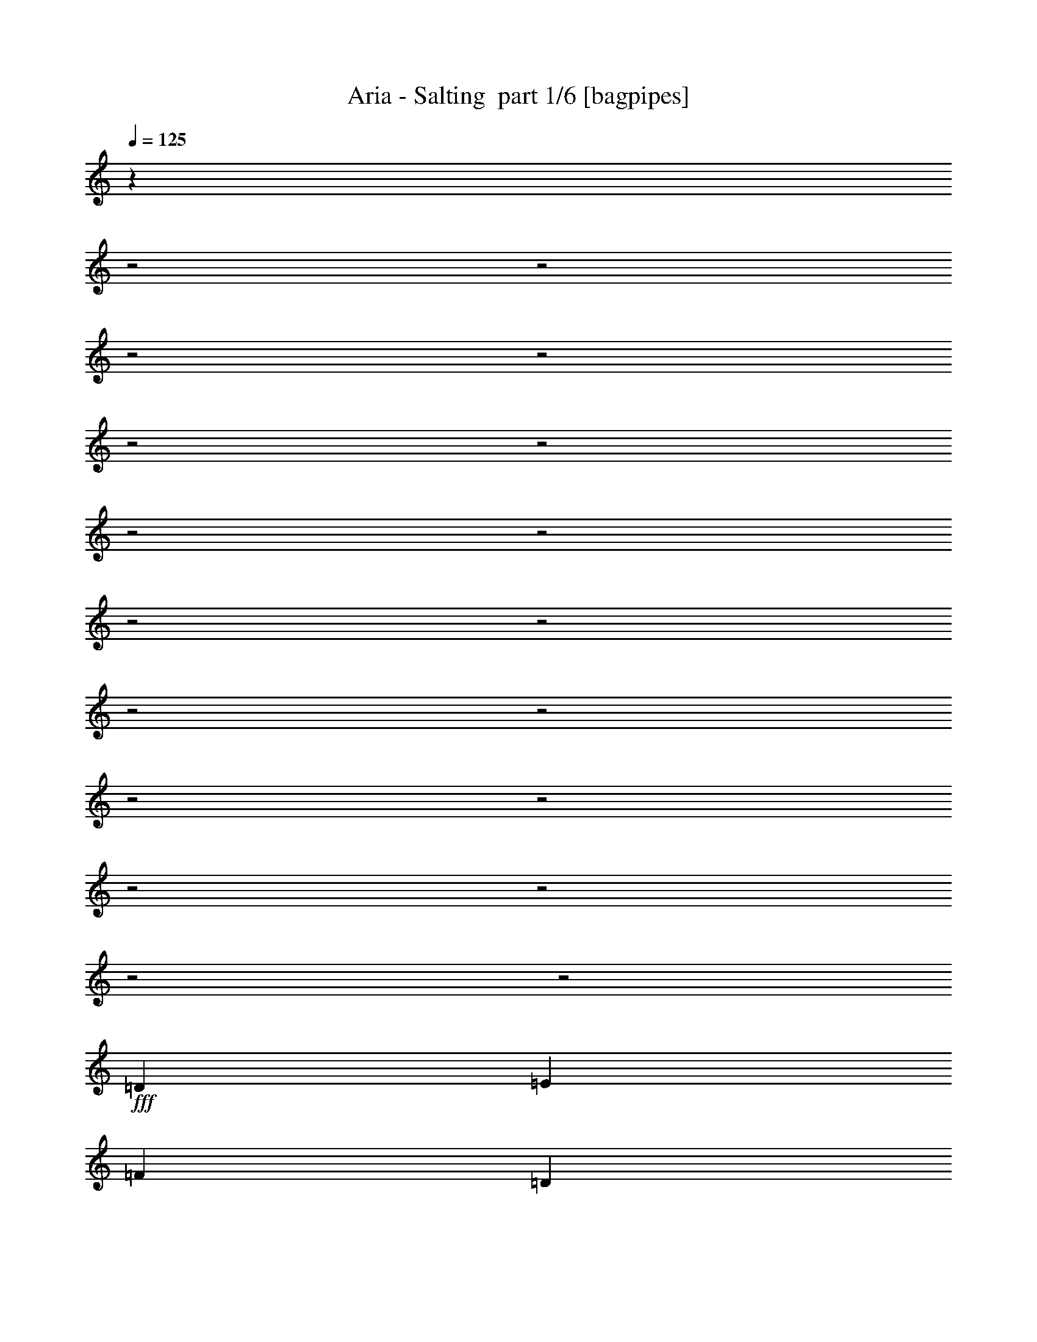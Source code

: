 % Produced with Bruzo's Transcoding Environment 2.0 alpha 
% Transcribed by Bruzo 

X:1
T: Aria - Salting  part 1/6 [bagpipes]
Z: Transcribed with BruTE 61
L: 1/4
Q: 125
K: C
z5061/1600
z2/1
z2/1
z2/1
z2/1
z2/1
z2/1
z2/1
z2/1
z2/1
z2/1
z2/1
z2/1
z2/1
z2/1
z2/1
z2/1
z2/1
z2/1
+fff+
[=D2527/4000]
[=E5053/8000]
[=F10107/8000]
[=D5053/8000]
[=E379/200]
[=C5053/8000]
[=D9687/4000-]
[=D2/1]
[=D5053/4000]
[=c2527/4000]
[^A5053/8000]
[=A5053/8000]
[=G379/200]
[=F10107/8000]
[=A5053/8000]
[=G5053/8000]
[=A2527/4000]
[=G379/200]
[=D5053/8000]
[=E5053/8000]
[=F10107/8000]
[=D5053/8000]
[=E379/200]
[=C2527/4000]
[=D313/500]
z24471/8000
z2/1
[=F10107/4000]
[=F379/400]
[=G379/400]
[=F5053/8000]
[=E379/100]
[=D5053/8000]
[=E2527/4000]
[=F5053/4000]
[=D2527/4000]
[=E379/200]
[=C5053/8000]
[=D19373/8000-]
[=D2/1]
[=D10107/8000]
[=c5053/8000]
[^A5053/8000]
[=A2527/4000]
[=G379/200]
[=F5053/4000]
[=A2527/4000]
[=G5053/8000]
[=A5053/8000]
[=G379/200]
[=D2527/4000]
[=E5053/8000]
[=F10107/8000]
[=D5053/8000]
[=E379/200]
[=C5053/8000]
[=D1149/2000]
z6221/2000
z2/1
[=F20213/8000]
[=F379/400]
[=G379/400]
[=F2527/4000]
[=E24189/8000-]
[=E2/1]
z22997/8000
z2/1
z2/1
z2/1
z2/1
z2/1
z2/1
z2/1
z2/1
z2/1
[=d5053/8000]
[=d5053/8000]
[=d2527/4000]
[=d5053/4000]
[=d2527/4000]
[=A5053/8000]
[^A5053/8000]
[=A2527/4000]
[=G5053/8000]
[=F25267/8000]
[=c5053/8000]
[=c5053/8000]
[=c2527/4000]
[=c5053/4000]
[=c5053/8000]
[=F2527/4000]
[=G2933/800-]
[=G2/1]
z5203/8000
[=d5053/8000]
[=d2527/4000]
[=d5053/8000]
[=d10107/8000]
[=d5053/8000]
[=A5053/8000]
[^A2527/4000]
[=A5053/8000]
[=G5053/8000]
[=F25267/8000]
[^A5053/8000]
[^A5053/8000]
[=A2527/4000]
[=G24837/8000]
z2897/1000
z2/1
z2/1
z2/1
[=D5053/8000]
[=E2527/4000]
[=F30319/8000]
[=D2527/4000]
[=E5053/8000]
[=F10107/8000]
[=D5053/8000]
[=E379/200]
[=C5053/8000]
[=D9687/4000-]
[=D2/1]
[=D5053/4000]
[=c2527/4000]
[^A5053/8000]
[=A5053/8000]
[=G379/200]
[=F10107/8000]
[=A5053/8000]
[=G5053/8000]
[=A2527/4000]
[=G379/200]
[=D5053/8000]
[=E5053/8000]
[=F10107/8000]
[=D5053/8000]
[=E379/200]
[=C2527/4000]
[=D4711/8000]
z24769/8000
z2/1
[=F20213/8000]
[=F379/400]
[=G379/400]
[=F5053/8000]
[=E379/100]
[=D5053/8000]
[=E2527/4000]
[=F5053/4000]
[=D2527/4000]
[=E379/200]
[=C5053/8000]
[=D19373/8000-]
[=D2/1]
[=D10107/8000]
[=c5053/8000]
[^A5053/8000]
[=A2527/4000]
[=G379/200]
[=F5053/4000]
[=A2527/4000]
[=G5053/8000]
[=A5053/8000]
[=G379/200]
[=D2527/4000]
[=E5053/8000]
[=F10107/8000]
[=D5053/8000]
[=E379/200]
[=C5053/8000]
[=D4799/8000]
z24681/8000
z2/1
[=F20213/8000]
[=F379/400]
[=G379/400]
[=F2527/4000]
[=E7473/2000]
z8647/4000
z2/1
z2/1
z2/1
z2/1
z2/1
z2/1
z2/1
z2/1
z2/1
z2/1
[=d5053/8000]
[=d5053/8000]
[=d2527/4000]
[=d5053/4000]
[=d2527/4000]
[=A5053/8000]
[^A5053/8000]
[=A2527/4000]
[=G5053/8000]
[=F25267/8000]
[=c5053/8000]
[=c5053/8000]
[=c2527/4000]
[=c5053/4000]
[=c2527/4000]
[=F5053/8000]
[=G29033/8000-]
[=G2/1]
z11/16
[=d5053/8000]
[=d2527/4000]
[=d5053/8000]
[=d10107/8000]
[=d5053/8000]
[=A5053/8000]
[^A2527/4000]
[=A5053/8000]
[=G5053/8000]
[=F25267/8000]
[^A5053/8000]
[^A2527/4000]
[=A5053/8000]
[=G313/100]
z22973/8000
z2/1
z2/1
z2/1
[=D5053/8000]
[=E2527/4000]
[=F1221/400-]
[=F2/1]
z3059/1000
z2/1
z2/1
z2/1
z2/1
z2/1
z2/1
z2/1
z2/1
z2/1
z2/1
z2/1
z2/1
z2/1
z2/1
z2/1
z2/1
z2/1
z2/1
z2/1
[=d5053/8000]
[=d2527/4000]
[=d5053/8000]
[=d10107/8000]
[=d5053/8000]
[=A5053/8000]
[^A2527/4000]
[=A5053/8000]
[=G5053/8000]
[=F25267/8000]
[=c5053/8000]
[=c5053/8000]
[=c2527/4000]
[=c5053/4000]
[=c2527/4000]
[=F5053/8000]
[=G5871/1600-]
[=G2/1]
z2589/4000
[=d2527/4000]
[=d5053/8000]
[=d5053/8000]
[=d10107/8000]
[=d5053/8000]
[=A2527/4000]
[^A5053/8000]
[=A5053/8000]
[=G5053/8000]
[=F25267/8000]
[^A5053/8000]
[^A2527/4000]
[=A5053/8000]
[=G12431/4000]
z9/4
z2/1
z2/1
z2/1
z2/1
z2/1
z2/1
z2/1
z2/1
z2/1
z2/1
z2/1
z2/1
z2/1
z2/1
z2/1
z2/1
z2/1
z2/1
z2/1
z2/1
z2/1
z2/1
z2/1
z2/1
z2/1
z2/1
z2/1
z2/1
z2/1
z2/1
z2/1
z2/1
z2/1
z2/1
z2/1
z2/1
z2/1
z2/1
z2/1
z2/1
z2/1
z2/1
z2/1
z2/1
z2/1

X:2
T: Aria - Salting  part 2/6 [horn]
Z: Transcribed with BruTE 39
L: 1/4
Q: 125
K: C
z26237/8000
z2/1
z2/1
z2/1
z2/1
z2/1
z2/1
z2/1
z2/1
z2/1
z2/1
z2/1
z2/1
z2/1
z2/1
z2/1
z2/1
z2/1
z2/1
z2/1
z2/1
z2/1
z2/1
z2/1
z2/1
z2/1
z2/1
z2/1
z2/1
z2/1
z2/1
z2/1
z2/1
z2/1
z2/1
z2/1
z2/1
z2/1
z2/1
z2/1
z2/1
z2/1
z2/1
z2/1
z2/1
z2/1
z2/1
z2/1
z2/1
z2/1
z2/1
z2/1
z2/1
z2/1
z2/1
z2/1
z2/1
z2/1
z2/1
z2/1
+f+
[^A,5053/8000]
[=F10107/8000]
[^A,5053/8000]
[=C2527/4000]
[=G5053/4000]
[=C2527/4000]
[=D5053/8000]
[=A10107/8000]
[=D5053/4000-]
[=A,1/8=D1/8-]
+ppp+
[=D177/100]
+f+
[=D2527/4000]
[=G12633/4000]
[=G10107/8000]
[=A12213/4000-]
[=A2/1]
[=D24427/8000-=A24427/8000-=d24427/8000-]
[=D2/1=A2/1=d2/1]
[^A,24427/8000-=F24427/8000-^A24427/8000-]
[^A,2/1=F2/1^A2/1]
[=F,12213/4000-=C12213/4000-=F12213/4000-]
[=F,2/1=C2/1=F2/1]
[=C24427/8000-=G24427/8000-=c24427/8000-]
[=C2/1=G2/1=c2/1]
[=D12213/4000-=A12213/4000-=d12213/4000-]
[=D2/1=A2/1=d2/1]
[^A,24427/8000-=F24427/8000-^A24427/8000-]
[^A,2/1=F2/1^A2/1]
[=G,12213/4000-=D12213/4000-=G12213/4000-]
[=G,2/1=D2/1=G2/1]
[^A,20071/8000=F20071/8000^A20071/8000]
z21209/8000
z2/1
z2/1
z2/1
z2/1
z2/1
[=D5053/8000]
[=D2527/4000]
[=D5053/8000]
[=D5053/8000]
[=A,2527/4000]
[=A,5053/8000]
[=A,5053/8000]
[=A,2527/4000]
[^A,5053/8000]
[^A,5053/8000]
[^A,2527/4000]
[^A,5053/8000]
[^A,5053/8000]
[^A,2527/4000]
[^A,5053/8000]
[^A,5053/8000]
[=G,2527/4000]
[=G,5053/8000]
[=G,5053/8000]
[=G,2527/4000]
[=G,5053/8000]
[=G,5053/8000]
[=G,5053/8000]
[=G,2527/4000]
[=A,5053/8000]
[=A,5053/8000]
[=A,2527/4000]
[=A,5053/8000]
[=A,5053/8000]
[=A,2527/4000]
[=A,5053/8000]
[=A,5053/8000]
[=D2527/4000]
[=D5053/8000]
[=D5053/8000]
[=D2527/4000]
[=A,5053/8000]
[=A,5053/8000]
[=A,2527/4000]
[=A,5053/8000]
[^A,5053/8000]
[^A,2527/4000]
[^A,5053/8000]
[^A,5053/8000]
[^A,2527/4000]
[^A,5053/8000]
[^A,5053/8000]
[^A,2527/4000]
[=F,5053/8000]
[=F,5053/8000]
[=F,5053/8000]
[=F,2527/4000]
[=F,5053/8000]
[=F,5053/8000]
[=F,2527/4000]
[=F,5053/8000]
[=C5053/8000]
[=C2527/4000]
[=C5053/8000]
[=C5053/8000]
[=C2527/4000]
[=C5053/8000]
[=C5053/8000]
[=C2527/4000]
[=D5053/8000]
[=D5053/8000]
[=D2527/4000]
[=D5053/8000]
[=A,5053/8000]
[=A,2527/4000]
[=A,5053/8000]
[=A,5053/8000]
[^A,2527/4000]
[^A,5053/8000]
[^A,5053/8000]
[^A,5053/8000]
[^A,2527/4000]
[^A,5053/8000]
[^A,5053/8000]
[^A,2527/4000]
[=G,5053/8000]
[=G,5053/8000]
[=G,2527/4000]
[=G,5053/8000]
[=G,5053/8000]
[=G,2527/4000]
[=G,5053/8000]
[=G,5053/8000]
[=A,2527/4000]
[=A,5053/8000]
[=A,5053/8000]
[=A,2527/4000]
[=A,5053/8000]
[=A,5053/8000]
[=A,2527/4000]
[=A,5053/8000]
[=D5053/8000]
[=D2527/4000]
[=D5053/8000]
[=D5053/8000]
[=A,2527/4000]
[=A,5053/8000]
[=A,5053/8000]
[=A,5053/8000]
[^A,2527/4000]
[^A,5053/8000]
[^A,5053/8000]
[^A,2527/4000]
[^A,5053/8000]
[^A,5053/8000]
[^A,2527/4000]
[^A,5053/8000]
[=F,5053/8000]
[=F,2527/4000]
[=F,5053/8000]
[=F,5053/8000]
[=F,2527/4000]
[=F,5053/8000]
[=F,5053/8000]
[=F,2527/4000]
[=C5053/8000]
[=C5053/8000]
[=C2527/4000]
[=C5053/8000]
[=C5053/8000]
[=C2527/4000]
[=C5053/8000]
[=C5053/8000]
[^A2527/4000]
[=f5053/4000]
[^A5053/8000]
[=c2527/4000]
[=g5053/4000]
[=c2527/4000]
[=d5053/8000]
[=a10107/8000]
[=d4879/8000]
z5227/8000
[=A,1/8]
z177/100
[=d2527/4000]
[=g4559/8000]
z20707/8000
[=g10107/8000]
[=a2343/4000]
z987/400
z2/1
[=D24427/8000-=A24427/8000-=d24427/8000-]
[=D2/1=A2/1=d2/1]
[^A,24427/8000-=F24427/8000-^A24427/8000-]
[^A,2/1=F2/1^A2/1]
[=F,12213/4000-=C12213/4000-=F12213/4000-]
[=F,2/1=C2/1=F2/1]
[=C24427/8000-=G24427/8000-=c24427/8000-]
[=C2/1=G2/1=c2/1]
[=D12213/4000-=A12213/4000-=d12213/4000-]
[=D2/1=A2/1=d2/1]
[^A,24427/8000-=F24427/8000-^A24427/8000-]
[^A,2/1=F2/1^A2/1]
[=G,12213/4000-=D12213/4000-=G12213/4000-]
[=G,2/1=D2/1=G2/1]
[^A,9887/4000=F9887/4000^A9887/4000]
z10753/4000
z2/1
z2/1
z2/1
z2/1
z2/1
[=G,24427/8000-=D24427/8000-=G24427/8000-]
[=G,2/1=D2/1=G2/1]
[^A,12213/4000-=F12213/4000-^A12213/4000-]
[^A,2/1=F2/1^A2/1]
[=F,24427/8000-=C24427/8000-=F24427/8000-]
[=F,2/1=C2/1=F2/1]
[=D12213/4000-=A12213/4000-=d12213/4000-]
[=D2/1=A2/1=d2/1]
[=G,24427/8000-=D24427/8000-=G24427/8000-]
[=G,2/1=D2/1=G2/1]
[^A,24427/8000-=F24427/8000-^A24427/8000-]
[^A,2/1=F2/1^A2/1]
[=C16853/8000-=G16853/8000-=c16853/8000-]
[=C2/1-=G2/1-=c2/1-]
[=C2/1-=G2/1-=c2/1-]
[=C2/1-=G2/1-=c2/1-]
[=C2/1=G2/1=c2/1]
[=D12213/4000-=A12213/4000-=d12213/4000-]
[=D2/1=A2/1=d2/1]
[^A,24427/8000-=F24427/8000-^A24427/8000-]
[^A,2/1=F2/1^A2/1]
[=F,12213/4000-=C12213/4000-=F12213/4000-]
[=F,2/1=C2/1=F2/1]
[=C24427/8000-=G24427/8000-=c24427/8000-]
[=C2/1=G2/1=c2/1]
[=D24427/8000-=A24427/8000-=d24427/8000-]
[=D2/1=A2/1=d2/1]
[^A,12213/4000-=F12213/4000-^A12213/4000-]
[^A,2/1=F2/1^A2/1]
[=G,24427/8000-=D24427/8000-=G24427/8000-]
[=G,2/1=D2/1=G2/1]
[^A,20213/8000=F20213/8000^A20213/8000]
[=C20213/8000=G20213/8000=c20213/8000]
[=D24427/8000-=A24427/8000-=d24427/8000-]
[=D2/1=A2/1=d2/1]
[^A,12213/4000-=F12213/4000-^A12213/4000-]
[^A,2/1=F2/1^A2/1]
[=F,24427/8000-=C24427/8000-=F24427/8000-]
[=F,2/1=C2/1=F2/1]
[=C24427/8000-=G24427/8000-=c24427/8000-]
[=C2/1=G2/1=c2/1]
[=D12213/4000-=A12213/4000-=d12213/4000-]
[=D2/1=A2/1=d2/1]
[^A,24427/8000-=F24427/8000-^A24427/8000-]
[^A,2/1=F2/1^A2/1]
[=G,12213/4000-=D12213/4000-=G12213/4000-]
[=G,2/1=D2/1=G2/1]
[^A,20213/8000=F20213/8000^A20213/8000]
[=C10107/4000=G10107/4000=c10107/4000]
[=D12213/4000-=A12213/4000-=d12213/4000-]
[=D2/1=A2/1=d2/1]
[^A,24427/8000-=F24427/8000-^A24427/8000-]
[^A,2/1=F2/1^A2/1]
[=F,12213/4000-=C12213/4000-=F12213/4000-]
[=F,2/1=C2/1=F2/1]
[=C24427/8000-=G24427/8000-=c24427/8000-]
[=C2/1=G2/1=c2/1]
[=D24427/8000-=A24427/8000-=d24427/8000-]
[=D2/1=A2/1=d2/1]
[^A,12213/4000-=F12213/4000-^A12213/4000-]
[^A,2/1=F2/1^A2/1]
[=G,24427/8000-=D24427/8000-=G24427/8000-]
[=G,2/1=D2/1=G2/1]
[^A,20213/8000=F20213/8000^A20213/8000]
[=C20057/8000=G20057/8000=c20057/8000]
z37/16
z2/1
z2/1

X:3
T: Aria - Salting  part 3/6 [bardic]
Z: Transcribed with BruTE 86
L: 1/4
Q: 125
K: C
z27943/8000
z2/1
z2/1
z2/1
z2/1
z2/1
z2/1
z2/1
z2/1
z2/1
z2/1
z2/1
z2/1
z2/1
z2/1
z2/1
z2/1
z2/1
z2/1
z2/1
z2/1
z2/1
z2/1
z2/1
z2/1
z2/1
z2/1
z2/1
z2/1
z2/1
z2/1
z2/1
z2/1
z2/1
z2/1
z2/1
z2/1
z2/1
z2/1
z2/1
z2/1
z2/1
z2/1
z2/1
z2/1
z2/1
z2/1
z2/1
z2/1
z2/1
z2/1
z2/1
z2/1
z2/1
z2/1
z2/1
z2/1
z2/1
z2/1
z2/1
z2/1
z2/1
z2/1
z2/1
z2/1
z2/1
z2/1
z2/1
z2/1
z2/1
+f+
[=D,24427/8000-=A,24427/8000-]
[=D,2/1=A,2/1]
[=F,24427/8000-^A,24427/8000-]
[=F,2/1^A,2/1]
[=C,12213/4000-=F,12213/4000-]
[=C,2/1=F,2/1]
[=C,20213/8000=G,20213/8000]
[=F,2527/4000]
[=G,5053/8000-]
[=F,5053/8000=G,5053/8000]
[=E,2527/4000]
[=D,12213/4000-=A,12213/4000-]
[=D,2/1=A,2/1]
[=F,24427/8000-^A,24427/8000-]
[=F,2/1^A,2/1]
[=D,12213/4000-=G,12213/4000-]
[=D,2/1=G,2/1]
[^A,2527/4000]
[=F,5053/8000-]
[=C,5053/8000-=F,5053/8000]
[^A,4911/8000=C,4911/8000]
z21209/8000
z2/1
z2/1
z2/1
z2/1
z2/1
[=D,5053/8000]
[=D,2527/4000]
[=D,5053/8000]
[=D,5053/8000]
[=A,2527/4000]
[=A,5053/8000]
[=A,5053/8000]
[=A,2527/4000]
[^A,5053/8000]
[^A,5053/8000]
[^A,2527/4000]
[^A,5053/8000]
[^A,5053/8000]
[^A,2527/4000]
[^A,5053/8000]
[^A,5053/8000]
[=G,2527/4000]
[=G,5053/8000]
[=G,5053/8000]
[=G,2527/4000]
[=G,5053/8000]
[=G,5053/8000]
[=G,5053/8000]
[=G,2527/4000]
[=A,5053/8000]
[=A,5053/8000]
[=A,2527/4000]
[=A,5053/8000]
[=A,5053/8000]
[=A,2527/4000]
[=A,5053/8000]
[=A,5053/8000]
[=D,2527/4000]
[=D,5053/8000]
[=D,5053/8000]
[=D,2527/4000]
[=A,5053/8000]
[=A,5053/8000]
[=A,2527/4000]
[=A,5053/8000]
[^A,5053/8000]
[^A,2527/4000]
[^A,5053/8000]
[^A,5053/8000]
[^A,2527/4000]
[^A,5053/8000]
[^A,5053/8000]
[^A,2527/4000]
[=F,5053/8000]
[=F,5053/8000]
[=F,5053/8000]
[=F,2527/4000]
[=F,5053/8000]
[=F,5053/8000]
[=F,2527/4000]
[=F,5053/8000]
[=C,5053/8000]
[=C,2527/4000]
[=C,5053/8000]
[=C,5053/8000]
[=C,2527/4000]
[=C,5053/8000]
[=C,5053/8000]
[=C,2527/4000]
[=D,5053/8000]
[=D,5053/8000]
[=D,2527/4000]
[=D,5053/8000]
[=A,5053/8000]
[=A,2527/4000]
[=A,5053/8000]
[=A,5053/8000]
[^A,2527/4000]
[^A,5053/8000]
[^A,5053/8000]
[^A,5053/8000]
[^A,2527/4000]
[^A,5053/8000]
[^A,5053/8000]
[^A,2527/4000]
[=G,5053/8000]
[=G,5053/8000]
[=G,2527/4000]
[=G,5053/8000]
[=G,5053/8000]
[=G,2527/4000]
[=G,5053/8000]
[=G,5053/8000]
[=A,2527/4000]
[=A,5053/8000]
[=A,5053/8000]
[=A,2527/4000]
[=A,5053/8000]
[=A,5053/8000]
[=A,2527/4000]
[=A,5053/8000]
[=D,5053/8000]
[=D,2527/4000]
[=D,5053/8000]
[=D,5053/8000]
[=A,2527/4000]
[=A,5053/8000]
[=A,5053/8000]
[=A,5053/8000]
[^A,2527/4000]
[^A,5053/8000]
[^A,5053/8000]
[^A,2527/4000]
[^A,5053/8000]
[^A,5053/8000]
[^A,2527/4000]
[^A,5053/8000]
[=F,5053/8000]
[=F,2527/4000]
[=F,5053/8000]
[=F,5053/8000]
[=F,2527/4000]
[=F,5053/8000]
[=F,5053/8000]
[=F,2527/4000]
[=C,5053/8000]
[=C,5053/8000]
[=C,2527/4000]
[=C,5053/8000]
[=C,5053/8000]
[=C,2527/4000]
[=C,5053/8000]
[=C,5053/8000]
[^A,2527/4000]
[^A,5053/8000]
[^A,5053/8000]
[^A,5053/8000]
[=C,2527/4000]
[=C,5053/8000]
[=C,5053/8000]
[=C,2527/4000]
[=G,5053/8000]
[=G,5053/8000]
[=G,2527/4000]
[=G,5053/8000]
[=G,5053/8000]
[=G,2527/4000]
[=G,5053/8000]
[=G,5053/8000]
[^A,2527/4000]
[^A,5053/8000]
[^A,5053/8000]
[^A,2527/4000]
[^A,5053/8000]
[^A,5053/8000]
[^A,2527/4000]
[^A,5053/8000]
[=A,5053/8000]
[=A,2527/4000]
[=A,5053/8000]
[=A,5053/8000]
[=A,5053/8000]
[=A,2527/4000]
[=A,5053/8000]
[=A,5053/8000]
[=D,24427/8000-=A,24427/8000-]
[=D,2/1=A,2/1]
[=F,24427/8000-^A,24427/8000-]
[=F,2/1^A,2/1]
[=C,12213/4000-=F,12213/4000-]
[=C,2/1=F,2/1]
[=C,20213/8000=G,20213/8000]
[=F,2527/4000]
[=G,5053/8000-]
[=F,5053/8000=G,5053/8000]
[=E,2527/4000]
[=D,12213/4000-=A,12213/4000-]
[=D,2/1=A,2/1]
[=F,24427/8000-^A,24427/8000-]
[=F,2/1^A,2/1]
[=D,12213/4000-=G,12213/4000-]
[=D,2/1=G,2/1]
[^A,2527/4000]
[=F,5053/8000-]
[=C,5053/8000-=F,5053/8000]
[^A,2307/4000=C,2307/4000]
z27399/8000
z2/1
z2/1
z2/1
z2/1
[=D,10107/8000=E,10107/8000=A,10107/8000]
[=G,379/100]
[=G,5053/8000]
[=A,2527/4000]
[^A,379/100]
[=C,5053/4000]
[=A,10107/4000]
[=A,5053/8000]
[=G,5053/8000]
[=F,2527/4000]
[=G,5053/8000]
[=D,379/200]
[=F,5053/8000]
[=F,5053/8000]
[=G,2527/4000]
[=G,5053/8000]
[=A,5053/8000]
[^A,10107/4000]
[^A,5053/8000]
[=A,5053/8000]
[^A,2527/4000]
[=C5053/8000]
[=D379/100]
[=D10107/8000]
[=E379/200]
[=F5053/8000]
[=F379/200]
[=G5053/8000]
[=G10107/8000]
[^A5053/8000]
[^A10107/8000]
[=c5053/8000]
[=c10107/8000]
[=D,12213/4000-=A,12213/4000-]
[=D,2/1=A,2/1]
[=F,24427/8000-^A,24427/8000-]
[=F,2/1^A,2/1]
[=C,12213/4000-=F,12213/4000-]
[=C,2/1=F,2/1]
[=C,10107/4000=G,10107/4000]
[=F,5053/8000]
[=G,5053/8000-]
[=F,2527/4000=G,2527/4000]
[=E,5053/8000]
[=D,24427/8000-=A,24427/8000-]
[=D,2/1=A,2/1]
[=F,12213/4000-^A,12213/4000-]
[=F,2/1^A,2/1]
[=D,24427/8000-=G,24427/8000-]
[=D,2/1=G,2/1]
[^A,5053/8000]
[=F,5053/8000-]
[=C,2527/4000-=F,2527/4000]
[^A,5053/8000=C,5053/8000]
[=C,5053/8000]
[=G,2527/4000-]
[=D,5053/8000-=G,5053/8000]
[=C,5053/8000=D,5053/8000]
[=D,2527/4000=A,2527/4000]
[=D,5053/8000=A,5053/8000]
[=D,5053/8000=A,5053/8000]
[=D,5009/8000-=A,5009/8000]
+ppp+
[=D,2549/4000]
+f+
[=C,5053/8000=G,5053/8000]
[=D,4849/8000-=A,4849/8000]
+ppp+
[=D,2629/4000]
+f+
[=D,5053/8000=A,5053/8000]
[=D,5053/8000=A,5053/8000]
[=D,2527/4000=A,2527/4000]
[=D,2291/4000-=A,2291/4000]
+ppp+
[=D,1381/2000]
+f+
[=C,2527/4000=G,2527/4000]
[=D,2461/4000-=A,2461/4000]
+ppp+
[=D,5/8]
z17891/8000
z2/1
z2/1
z2/1
z2/1
z2/1
z2/1
z2/1
z2/1
z2/1
+f+
[=G,1263/4000]
[=A,2527/8000]
[=D,2527/8000]
[=D,1263/4000]
[=A,2527/8000]
[^A,2527/8000]
[=D,1263/4000]
[=D,2527/8000]
[^A,2527/8000]
[=C1263/4000]
[=D,2527/8000]
[=D,2527/8000]
[=C1263/4000]
[=D2527/8000]
[=D,2527/8000]
[=D,1263/4000]
[=D2527/8000]
[=E2527/8000]
[=D,1263/4000]
[=D,2527/8000]
[=E2527/8000]
[=F1263/4000]
[=D,2527/8000]
[=D,1263/4000]
[=F2527/8000]
[=G2527/8000]
[=D,1263/4000]
[=D,2527/8000]
[=G2527/8000]
[=A1263/4000]
[=D,2527/8000]
[=D,2527/8000]
[=D,5053/8000]
[=D,5053/8000]
[=D,2527/4000]
[=D,5053/8000]
[=D,10107/8000]
[=D,5053/8000]
[=A,5053/8000]
[^A,2527/4000]
[=A,5053/8000]
[=G,5053/8000]
[=F,25267/8000]
[=C,5053/8000]
[=C,2527/4000]
[=C,5053/8000]
[=C,10107/8000]
[=C,5053/8000]
[=F,5053/8000]
[=G,25267/8000]
[^A5053/4000]
[=A10107/8000]
[=D20213/8000=E20213/8000]
[=D2527/4000=E2527/4000]
[=D4783/8000-=E4783/8000]
+ppp+
[=D5323/8000]
+f+
[=D2527/8000]
[=B,2527/8000]
[=A,5053/4000]
[=G,2527/4000]
[=A,12633/4000]
[=B79/500]
[=G1263/8000]
[=E1263/8000]
[=B,79/500]
[=G,1263/8000]
[=C,1263/8000]
[=D,1263/8000]
[=C,79/500]
[=G,1263/8000]
[=B,1263/8000]
[=E79/500]
[=G1263/8000]
[=B1263/8000]
[=B10107/8000]
[=B13667/8000]
z27/8
z2/1
z2/1
z2/1
z2/1

X:4
T: Aria - Salting  part 4/6 [lute]
Z: Transcribed with BruTE 69
L: 1/4
Q: 125
K: C
+f+
[=D,5053/8000-=d5053/8000-]
[=a5053/8000-=D,5053/8000-=d5053/8000-]
[=f5053/8000-=D,5053/8000-=d5053/8000-=a5053/8000]
[=a2527/4000-=D,2527/4000=d2527/4000-=f2527/4000-]
[=A,5053/8000-=A5053/8000-=d5053/8000-=f5053/8000-=a5053/8000]
[=a5053/8000-=A,5053/8000-=A5053/8000-=d5053/8000-=f5053/8000]
[=e2527/4000-=A,2527/4000-=A2527/4000-=d2527/4000-=a2527/4000]
[=a5053/8000-=A,5053/8000=A5053/8000=d5053/8000-=e5053/8000]
[^A,5053/8000-^A5053/8000-=d5053/8000=a5053/8000-]
[=f2527/4000-^A,2527/4000-^A2527/4000-=a2527/4000-]
[=d5053/8000-^A,5053/8000-^A5053/8000-=f5053/8000=a5053/8000-]
[=f25267/8000^A,25267/8000^A25267/8000-=d25267/8000-=a25267/8000-]
[=G,5053/8000-=G5053/8000-^A5053/8000-=d5053/8000-=a5053/8000]
[=g5053/8000-=G,5053/8000-=G5053/8000-^A5053/8000-=d5053/8000]
[=d2527/4000-=G,2527/4000-=G2527/4000-^A2527/4000-=g2527/4000]
[=g12633/4000=G,12633/4000=G12633/4000-^A12633/4000=d12633/4000-]
[=A,2527/4000-=A2527/4000-=G2527/4000-=d2527/4000-]
[=a5053/8000-=A,5053/8000-=G5053/8000-=A5053/8000-=d5053/8000-]
[=e5053/8000-=A,5053/8000-=G5053/8000-=A5053/8000-=d5053/8000-=a5053/8000]
[=a25267/8000=A,25267/8000=G25267/8000-=A25267/8000-=d25267/8000=e25267/8000-]
[=D,5053/8000-=d5053/8000-=G5053/8000-=A5053/8000-=e5053/8000-]
[=a5053/8000-=D,5053/8000-=G5053/8000-=A5053/8000-=d5053/8000-=e5053/8000]
[=f2527/4000-=D,2527/4000-=G2527/4000-=A2527/4000-=d2527/4000-=a2527/4000]
[=a5053/8000-=D,5053/8000=G5053/8000-=A5053/8000=d5053/8000-=f5053/8000-]
[=A,5053/8000-=A5053/8000-=G5053/8000-=d5053/8000-=f5053/8000-=a5053/8000]
[=a2527/4000-=A,2527/4000-=G2527/4000-=A2527/4000-=d2527/4000-=f2527/4000]
[=e5053/8000-=A,5053/8000-=G5053/8000-=A5053/8000-=d5053/8000-=a5053/8000]
[=a5053/8000-=A,5053/8000=G5053/8000-=A5053/8000=d5053/8000-=e5053/8000]
[^A,2527/4000-^A2527/4000-=G2527/4000-=d2527/4000-=a2527/4000-]
[=f5053/8000-^A,5053/8000-=G5053/8000-^A5053/8000-=d5053/8000=a5053/8000-]
[=d5053/8000-^A,5053/8000-=G5053/8000-^A5053/8000-=f5053/8000=a5053/8000-]
[=f25267/8000^A,25267/8000=G25267/8000^A25267/8000-=d25267/8000-=a25267/8000-]
[=G,5053/8000-=G5053/8000-^A5053/8000-=d5053/8000-=a5053/8000]
[=g2527/4000-=G,2527/4000-=G2527/4000-^A2527/4000-=d2527/4000]
[=d5053/8000-=G,5053/8000-=G5053/8000-^A5053/8000-=g5053/8000]
[=g12633/4000=G,12633/4000=G12633/4000-^A12633/4000=d12633/4000-]
[=A,2527/4000-=A2527/4000-=G2527/4000-=d2527/4000-]
[=a5053/8000-=A,5053/8000-=G5053/8000-=A5053/8000-=d5053/8000-]
[=e5053/8000-=A,5053/8000-=G5053/8000-=A5053/8000-=d5053/8000-=a5053/8000]
[=a25267/8000=A,25267/8000=G25267/8000-=A25267/8000-=d25267/8000=e25267/8000-]
[=D,5053/8000-=d5053/8000-=G5053/8000-=A5053/8000-=e5053/8000-]
[=a2527/4000-=D,2527/4000-=G2527/4000-=A2527/4000-=d2527/4000-=e2527/4000]
[=f5053/8000-=D,5053/8000-=G5053/8000-=A5053/8000-=d5053/8000-=a5053/8000]
[=a5053/8000-=D,5053/8000=G5053/8000-=A5053/8000=d5053/8000-=f5053/8000-]
[=A,2527/4000-=A2527/4000-=G2527/4000-=d2527/4000-=f2527/4000-=a2527/4000]
[=a5053/8000-=A,5053/8000-=G5053/8000-=A5053/8000-=d5053/8000-=f5053/8000]
[=e5053/8000-=A,5053/8000-=G5053/8000-=A5053/8000-=d5053/8000-=a5053/8000]
[=a2527/4000-=A,2527/4000=G2527/4000-=A2527/4000=d2527/4000-=e2527/4000-]
[^A,5053/8000^A5053/8000-=G5053/8000-=d5053/8000-=e5053/8000-=a5053/8000-]
[=f5053/8000-=G5053/8000-^A5053/8000-=d5053/8000=e5053/8000-=a5053/8000-]
[=d2527/4000-=G2527/4000-^A2527/4000-=e2527/4000-=f2527/4000=a2527/4000-]
[=f12633/4000=G12633/4000^A12633/4000-=d12633/4000-=e12633/4000-=a12633/4000-]
[=G,2527/4000-=G2527/4000-^A2527/4000-=d2527/4000-=e2527/4000-=a2527/4000]
[=g5053/8000-=G,5053/8000-=G5053/8000-^A5053/8000-=d5053/8000=e5053/8000-]
[=d5053/8000-=G,5053/8000-=G5053/8000-^A5053/8000-=e5053/8000-=g5053/8000]
[=g25267/8000=G,25267/8000=G25267/8000-^A25267/8000=d25267/8000-=e25267/8000-]
[=A,5053/8000-=A5053/8000-=G5053/8000-=d5053/8000-=e5053/8000-]
[=a5053/8000-=A,5053/8000-=G5053/8000-=A5053/8000-=d5053/8000-=e5053/8000]
[=e2527/4000-=A,2527/4000-=G2527/4000-=A2527/4000-=d2527/4000-=a2527/4000]
[=a12633/4000=A,12633/4000=G12633/4000-=A12633/4000-=d12633/4000=e12633/4000-]
[=D,2527/4000-=d2527/4000-=G2527/4000-=A2527/4000-=e2527/4000-]
[=a5053/8000-=D,5053/8000-=G5053/8000-=A5053/8000-=d5053/8000-=e5053/8000]
[=f5053/8000-=D,5053/8000-=G5053/8000-=A5053/8000-=d5053/8000-=a5053/8000]
[=a2527/4000-=D,2527/4000=G2527/4000-=A2527/4000=d2527/4000-=f2527/4000-]
[=A,5053/8000-=A5053/8000-=G5053/8000-=d5053/8000-=f5053/8000-=a5053/8000]
[=a5053/8000-=A,5053/8000-=G5053/8000-=A5053/8000-=d5053/8000-=f5053/8000]
[=e2527/4000-=A,2527/4000-=G2527/4000-=A2527/4000-=d2527/4000-=a2527/4000]
[=a5053/8000-=A,5053/8000=G5053/8000-=A5053/8000=d5053/8000-=e5053/8000-]
[^A,5053/8000^A5053/8000-=G5053/8000-=d5053/8000-=e5053/8000-=a5053/8000-]
[=f2527/4000-=G2527/4000-^A2527/4000-=d2527/4000=e2527/4000-=a2527/4000-]
[=d5053/8000-=G5053/8000-^A5053/8000-=e5053/8000-=f5053/8000=a5053/8000-]
[=f12633/4000=G12633/4000^A12633/4000-=d12633/4000-=e12633/4000-=a12633/4000-]
[=F,2527/4000-=F2527/4000-^A2527/4000=d2527/4000-=e2527/4000-=a2527/4000-]
[=c5053/8000-=F,5053/8000-=F5053/8000-=d5053/8000-=e5053/8000-=a5053/8000]
[=a5053/8000-=F,5053/8000=F5053/8000-=c5053/8000-=d5053/8000-=e5053/8000-]
[=f25267/8000=F25267/8000-=c25267/8000=d25267/8000-=e25267/8000-=a25267/8000-]
[=C,5053/8000-=c5053/8000-=F5053/8000-=d5053/8000-=e5053/8000=a5053/8000-]
[=e2527/4000-=C,2527/4000-=F2527/4000-=c2527/4000-=d2527/4000=a2527/4000-]
[=c'5053/8000-=C,5053/8000-=F5053/8000-=c5053/8000-=e5053/8000-=a5053/8000]
[=g25267/8000=C,25267/8000=F25267/8000-=c25267/8000-=e25267/8000-=c'25267/8000-]
[=D,5053/8000=d5053/8000-=F5053/8000-=c5053/8000-=e5053/8000-=c'5053/8000-]
[=a5053/8000-=F5053/8000-=c5053/8000-=d5053/8000-=e5053/8000=c'5053/8000-]
[=f2527/4000-=F2527/4000-=c2527/4000-=d2527/4000-=a2527/4000=c'2527/4000-]
[=a5053/8000-=F5053/8000=c5053/8000=d5053/8000-=f5053/8000-=c'5053/8000-]
[=A,5053/8000=A5053/8000-=d5053/8000-=f5053/8000-=a5053/8000=c'5053/8000-]
[=a2527/4000-=F2527/4000-=A2527/4000-=d2527/4000-=f2527/4000=c'2527/4000-]
[=e5053/8000-=F5053/8000-=A5053/8000-=d5053/8000-=a5053/8000=c'5053/8000-]
[=a5053/8000-=F5053/8000=A5053/8000=d5053/8000-=e5053/8000-=c'5053/8000-]
[^A,5053/8000^A5053/8000-=d5053/8000=e5053/8000-=a5053/8000-=c'5053/8000-]
[=f2527/4000-=F2527/4000-^A2527/4000-=e2527/4000-=a2527/4000-=c'2527/4000]
[=d5053/8000-=F5053/8000-^A5053/8000-=e5053/8000-=f5053/8000=a5053/8000-]
[=f25267/8000=F25267/8000^A25267/8000-=d25267/8000-=e25267/8000-=a25267/8000-]
[=G,5053/8000-=G5053/8000-^A5053/8000-=d5053/8000-=e5053/8000-=a5053/8000]
[=g5053/8000-=G,5053/8000-=G5053/8000-^A5053/8000-=d5053/8000=e5053/8000-]
[=d2527/4000-=G,2527/4000-=G2527/4000-^A2527/4000-=e2527/4000-=g2527/4000]
[=g12633/4000=G,12633/4000=G12633/4000-^A12633/4000=d12633/4000-=e12633/4000-]
[=A,2527/4000-=A2527/4000-=G2527/4000-=d2527/4000-=e2527/4000-]
[=a5053/8000-=A,5053/8000-=G5053/8000-=A5053/8000-=d5053/8000-=e5053/8000]
[=e5053/8000-=A,5053/8000-=G5053/8000-=A5053/8000-=d5053/8000-=a5053/8000]
[=a25267/8000=A,25267/8000=G25267/8000-=A25267/8000-=d25267/8000=e25267/8000-]
[=D,5053/8000-=d5053/8000-=G5053/8000-=A5053/8000-=e5053/8000-]
[=a2527/4000-=D,2527/4000-=G2527/4000-=A2527/4000-=d2527/4000-=e2527/4000]
[=f5053/8000-=D,5053/8000-=G5053/8000-=A5053/8000-=d5053/8000-=a5053/8000]
[=a5053/8000-=D,5053/8000=G5053/8000-=A5053/8000=d5053/8000-=f5053/8000-]
[=A,5053/8000-=A5053/8000-=G5053/8000-=d5053/8000-=f5053/8000-=a5053/8000]
[=a2527/4000-=A,2527/4000-=G2527/4000-=A2527/4000-=d2527/4000-=f2527/4000]
[=e5053/8000-=A,5053/8000-=G5053/8000-=A5053/8000-=d5053/8000-=a5053/8000]
[=a5053/8000-=A,5053/8000=G5053/8000-=A5053/8000=d5053/8000-=e5053/8000-]
[^A,2527/4000^A2527/4000-=G2527/4000-=d2527/4000-=e2527/4000-=a2527/4000-]
[=f5053/8000-=G5053/8000-^A5053/8000-=d5053/8000=e5053/8000-=a5053/8000-]
[=d5053/8000-=G5053/8000-^A5053/8000-=e5053/8000-=f5053/8000=a5053/8000-]
[=f25267/8000=G25267/8000^A25267/8000-=d25267/8000-=e25267/8000-=a25267/8000-]
[=F,5053/8000-=F5053/8000-^A5053/8000=d5053/8000-=e5053/8000-=a5053/8000-]
[=c2527/4000-=F,2527/4000-=F2527/4000-=d2527/4000-=e2527/4000-=a2527/4000]
[=a5053/8000-=F,5053/8000=F5053/8000-=c5053/8000-=d5053/8000-=e5053/8000-]
[=f25267/8000=F25267/8000=c25267/8000=d25267/8000=e25267/8000-=a25267/8000-]
[=C,5053/8000=C5053/8000=G5053/8000-=c5053/8000-=e5053/8000=a5053/8000-]
[=e5053/8000-=F5053/8000-=G5053/8000-=c5053/8000-=d5053/8000=a5053/8000-]
[=c'2527/4000-=F2527/4000-=G2527/4000-=c2527/4000-=e2527/4000-=a2527/4000]
[=g12633/4000=F12633/4000=G12633/4000=c12633/4000=e12633/4000=c'12633/4000]
[^A,20213/8000]
[=C,10107/4000]
[=G,12213/4000-]
[=G,2/1]
[^A,24427/8000-]
[^A,2/1]
[=A,12213/4000-]
[=A,2/1]
[=D,24427/8000-=D24427/8000-]
[=D,2/1=D2/1]
[^A,24427/8000-]
[^A,2/1]
[=F,12213/4000-]
[=F,2/1]
[=C,24427/8000-=C24427/8000-]
[=C,2/1=C2/1]
[=D,12213/4000-=D12213/4000-]
[=D,2/1=D2/1]
[^A,24427/8000-]
[^A,2/1]
[=G,12213/4000-]
[=G,2/1]
[^A,20071/8000]
z21209/8000
z2/1
z2/1
z2/1
z2/1
z2/1
[=D,5053/8000-=d5053/8000-]
[=a2527/4000-=D,2527/4000-=d2527/4000-]
[=f5053/8000-=D,5053/8000-=d5053/8000-=a5053/8000]
[=a5053/8000-=D,5053/8000=d5053/8000-=f5053/8000-]
[=A,2527/4000-=A2527/4000-=d2527/4000-=f2527/4000-=a2527/4000]
[=a5053/8000-=A,5053/8000-=A5053/8000-=d5053/8000-=f5053/8000]
[=e5053/8000-=A,5053/8000-=A5053/8000-=d5053/8000-=a5053/8000]
[=a2527/4000-=A,2527/4000=A2527/4000=d2527/4000-=e2527/4000-]
[^A,5053/8000-^A5053/8000-=d5053/8000=e5053/8000-=a5053/8000-]
[=f5053/8000-^A,5053/8000-^A5053/8000-=e5053/8000-=a5053/8000-]
[=d2527/4000-^A,2527/4000-^A2527/4000-=e2527/4000-=f2527/4000=a2527/4000-]
[=f12633/4000^A,12633/4000^A12633/4000-=d12633/4000-=e12633/4000-=a12633/4000-]
[=G,2527/4000-=G2527/4000-^A2527/4000-=d2527/4000-=e2527/4000-=a2527/4000]
[=g5053/8000-=G,5053/8000-=G5053/8000-^A5053/8000-=d5053/8000=e5053/8000-]
[=d5053/8000-=G,5053/8000-=G5053/8000-^A5053/8000-=e5053/8000-=g5053/8000]
[=g25267/8000=G,25267/8000=G25267/8000-^A25267/8000=d25267/8000-=e25267/8000-]
[=A,5053/8000-=A5053/8000-=G5053/8000-=d5053/8000-=e5053/8000-]
[=a5053/8000-=A,5053/8000-=G5053/8000-=A5053/8000-=d5053/8000-=e5053/8000]
[=e2527/4000-=A,2527/4000-=G2527/4000-=A2527/4000-=d2527/4000-=a2527/4000]
[=a12633/4000=A,12633/4000=G12633/4000-=A12633/4000-=d12633/4000=e12633/4000-]
[=D,2527/4000-=d2527/4000-=G2527/4000-=A2527/4000-=e2527/4000-]
[=a5053/8000-=D,5053/8000-=G5053/8000-=A5053/8000-=d5053/8000-=e5053/8000]
[=f5053/8000-=D,5053/8000-=G5053/8000-=A5053/8000-=d5053/8000-=a5053/8000]
[=a2527/4000-=D,2527/4000=G2527/4000-=A2527/4000=d2527/4000-=f2527/4000-]
[=A,5053/8000-=A5053/8000-=G5053/8000-=d5053/8000-=f5053/8000-=a5053/8000]
[=a5053/8000-=A,5053/8000-=G5053/8000-=A5053/8000-=d5053/8000-=f5053/8000]
[=e2527/4000-=A,2527/4000-=G2527/4000-=A2527/4000-=d2527/4000-=a2527/4000]
[=a5053/8000-=A,5053/8000=G5053/8000-=A5053/8000=d5053/8000-=e5053/8000-]
[^A,5053/8000^A5053/8000-=G5053/8000-=d5053/8000-=e5053/8000-=a5053/8000-]
[=f2527/4000-=G2527/4000-^A2527/4000-=d2527/4000=e2527/4000-=a2527/4000-]
[=d5053/8000-=G5053/8000-^A5053/8000-=e5053/8000-=f5053/8000=a5053/8000-]
[=f25267/8000=G25267/8000^A25267/8000-=d25267/8000-=e25267/8000-=a25267/8000-]
[=F,5053/8000-=F5053/8000-^A5053/8000=d5053/8000-=e5053/8000-=a5053/8000-]
[=c5053/8000-=F,5053/8000-=F5053/8000-=d5053/8000-=e5053/8000-=a5053/8000]
[=a5053/8000-=F,5053/8000=F5053/8000-=c5053/8000-=d5053/8000-=e5053/8000-]
[=f25267/8000=F25267/8000=c25267/8000=d25267/8000=e25267/8000-=a25267/8000-]
[=C,5053/8000=C5053/8000=G5053/8000-=c5053/8000-=e5053/8000=a5053/8000-]
[=e2527/4000-=F2527/4000-=G2527/4000-=c2527/4000-=d2527/4000=a2527/4000-]
[=c'5053/8000-=F5053/8000-=G5053/8000-=c5053/8000-=e5053/8000-=a5053/8000]
[=g25267/8000=F25267/8000-=G25267/8000=c25267/8000-=e25267/8000-=c'25267/8000-]
[=D,5053/8000=d5053/8000-=F5053/8000-=c5053/8000-=e5053/8000-=c'5053/8000-]
[=a5053/8000-=F5053/8000-=c5053/8000-=d5053/8000-=e5053/8000=c'5053/8000-]
[=f2527/4000-=F2527/4000-=c2527/4000-=d2527/4000-=a2527/4000=c'2527/4000-]
[=a5053/8000-=F5053/8000=c5053/8000=d5053/8000-=f5053/8000-=c'5053/8000-]
[=A,5053/8000=A5053/8000-=d5053/8000-=f5053/8000-=a5053/8000=c'5053/8000-]
[=a2527/4000-=F2527/4000-=A2527/4000-=d2527/4000-=f2527/4000=c'2527/4000-]
[=e5053/8000-=F5053/8000-=A5053/8000-=d5053/8000-=a5053/8000=c'5053/8000-]
[=a5053/8000-=F5053/8000=A5053/8000=d5053/8000-=e5053/8000-=c'5053/8000-]
[^A,2527/4000^A2527/4000-=d2527/4000=e2527/4000-=a2527/4000-=c'2527/4000-]
[=f5053/8000-=F5053/8000-^A5053/8000-=e5053/8000-=a5053/8000-=c'5053/8000]
[=d5053/8000-=F5053/8000-^A5053/8000-=e5053/8000-=f5053/8000=a5053/8000-]
[=f25267/8000=F25267/8000^A25267/8000-=d25267/8000-=e25267/8000-=a25267/8000-]
[=G,5053/8000-=G5053/8000-^A5053/8000-=d5053/8000-=e5053/8000-=a5053/8000]
[=g5053/8000-=G,5053/8000-=G5053/8000-^A5053/8000-=d5053/8000=e5053/8000-]
[=d2527/4000-=G,2527/4000-=G2527/4000-^A2527/4000-=e2527/4000-=g2527/4000]
[=g12633/4000=G,12633/4000=G12633/4000-^A12633/4000=d12633/4000-=e12633/4000-]
[=A,2527/4000-=A2527/4000-=G2527/4000-=d2527/4000-=e2527/4000-]
[=a5053/8000-=A,5053/8000-=G5053/8000-=A5053/8000-=d5053/8000-=e5053/8000]
[=e5053/8000-=A,5053/8000-=G5053/8000-=A5053/8000-=d5053/8000-=a5053/8000]
[=a25267/8000=A,25267/8000=G25267/8000-=A25267/8000-=d25267/8000=e25267/8000-]
[=D,5053/8000-=d5053/8000-=G5053/8000-=A5053/8000-=e5053/8000-]
[=a2527/4000-=D,2527/4000-=G2527/4000-=A2527/4000-=d2527/4000-=e2527/4000]
[=f5053/8000-=D,5053/8000-=G5053/8000-=A5053/8000-=d5053/8000-=a5053/8000]
[=a5053/8000-=D,5053/8000=G5053/8000-=A5053/8000=d5053/8000-=f5053/8000-]
[=A,2527/4000-=A2527/4000-=G2527/4000-=d2527/4000-=f2527/4000-=a2527/4000]
[=a5053/8000-=A,5053/8000-=G5053/8000-=A5053/8000-=d5053/8000-=f5053/8000]
[=e5053/8000-=A,5053/8000-=G5053/8000-=A5053/8000-=d5053/8000-=a5053/8000]
[=a5053/8000-=A,5053/8000=G5053/8000-=A5053/8000=d5053/8000-=e5053/8000-]
[^A,2527/4000^A2527/4000-=G2527/4000-=d2527/4000-=e2527/4000-=a2527/4000-]
[=f5053/8000-=G5053/8000-^A5053/8000-=d5053/8000=e5053/8000-=a5053/8000-]
[=d5053/8000-=G5053/8000-^A5053/8000-=e5053/8000-=f5053/8000=a5053/8000-]
[=f25267/8000=G25267/8000^A25267/8000-=d25267/8000-=e25267/8000-=a25267/8000-]
[=F,5053/8000-=F5053/8000-^A5053/8000=d5053/8000-=e5053/8000-=a5053/8000-]
[=c2527/4000-=F,2527/4000-=F2527/4000-=d2527/4000-=e2527/4000-=a2527/4000]
[=a5053/8000-=F,5053/8000=F5053/8000-=c5053/8000-=d5053/8000-=e5053/8000-]
[=f25267/8000=F25267/8000=c25267/8000=d25267/8000=e25267/8000-=a25267/8000-]
[=C,5053/8000=C5053/8000=G5053/8000-=c5053/8000-=e5053/8000=a5053/8000-]
[=e5053/8000-=F5053/8000-=G5053/8000-=c5053/8000-=d5053/8000=a5053/8000-]
[=c'2527/4000-=F2527/4000-=G2527/4000-=c2527/4000-=e2527/4000-=a2527/4000]
[=g12633/4000=F12633/4000=G12633/4000=c12633/4000=e12633/4000=c'12633/4000]
[^A,20213/8000]
[=C,10107/4000]
[=G,12213/4000-]
[=G,2/1]
[^A,24427/8000-]
[^A,2/1]
[=A,12213/4000-]
[=A,2/1]
[=D,24427/8000-=D24427/8000-]
[=D,2/1=D2/1]
[^A,24427/8000-]
[^A,2/1]
[=F,12213/4000-]
[=F,2/1]
[=C,24427/8000-=C24427/8000-]
[=C,2/1=C2/1]
[=D,12213/4000-=D12213/4000-]
[=D,2/1=D2/1]
[^A,24427/8000-]
[^A,2/1]
[=G,12213/4000-]
[=G,2/1]
[^A,9887/4000]
z10753/4000
z2/1
z2/1
z2/1
z2/1
z2/1
[=G,24427/8000-]
[=G,2/1]
[^A,12213/4000-]
[^A,2/1]
[=F,24427/8000-]
[=F,2/1]
[=D,12213/4000-=D12213/4000-]
[=D,2/1=D2/1]
[=G,24427/8000-]
[=G,2/1]
[^A,24427/8000-]
[^A,2/1]
[=C,16853/8000-=C16853/8000-]
[=C,2/1-=C2/1-]
[=C,2/1-=C2/1-]
[=C,2/1-=C2/1-]
[=C,2/1=C2/1]
[=D,12213/4000-=D12213/4000-]
[=D,2/1=D2/1]
[^A,24427/8000-]
[^A,2/1]
[=F,12213/4000-]
[=F,2/1]
[=C,24427/8000-=C24427/8000-]
[=C,2/1=C2/1]
[=D,24427/8000-=D24427/8000-]
[=D,2/1=D2/1]
[^A,12213/4000-]
[^A,2/1]
[=G,24427/8000-]
[=G,2/1]
[^A,20213/8000]
[=C,20213/8000=C20213/8000]
[=D,24427/8000-=D24427/8000-]
[=D,2/1=D2/1]
[^A,12213/4000-]
[^A,2/1]
[=F,24427/8000-]
[=F,2/1]
[=C,24427/8000-=C24427/8000-]
[=C,2/1=C2/1]
[=D,12213/4000-=D12213/4000-]
[=D,2/1=D2/1]
[^A,24427/8000-]
[^A,2/1]
[=G,12213/4000-]
[=G,2/1]
[^A,20213/8000]
[=C,10107/4000=C10107/4000]
[=D,12213/4000-=D12213/4000-]
[=D,2/1=D2/1]
[^A,24427/8000-]
[^A,2/1]
[=F,12213/4000-]
[=F,2/1]
[=C,24427/8000-=C24427/8000-]
[=C,2/1=C2/1]
[=D,24427/8000-=D24427/8000-]
[=D,2/1=D2/1]
[^A,12213/4000-]
[^A,2/1]
[=G,24427/8000-]
[=G,2/1]
[^A,20213/8000]
[=C,20057/8000=C20057/8000]
z37/16
z2/1
z2/1

X:5
T: Aria - Salting  part 5/6 [theorbo]
Z: Transcribed with BruTE 55
L: 1/4
Q: 125
K: C
z4853/2000
z2/1
z2/1
z2/1
z2/1
z2/1
z2/1
z2/1
z2/1
z2/1
z2/1
z2/1
z2/1
z2/1
z2/1
z2/1
z2/1
z2/1
z2/1
z2/1
+fff+
[=D20213/8000]
[=A,10107/4000]
[^A,12213/4000-]
[^A,2/1]
[=G,24427/8000-]
[=G,2/1]
[=A,12213/4000-]
[=A,2/1]
[=D10107/4000]
[=A,20213/8000]
[^A,12213/4000-]
[^A,2/1]
[=F24427/8000-]
[=F2/1]
[=C24427/8000-]
[=C2/1]
[=D5053/8000]
[=D5053/8000]
[=D2527/4000]
[=D5053/8000]
[=A,5053/8000]
[=A,2527/4000]
[=A,5053/8000]
[=A,5053/8000]
[^A,5053/8000]
[^A,2527/4000]
[^A,5053/8000]
[^A,5053/8000]
[^A,2527/4000]
[^A,5053/8000]
[^A,5053/8000]
[^A,2527/4000]
[=G,5053/8000]
[=G,5053/8000]
[=G,2527/4000]
[=G,5053/8000]
[=G,5053/8000]
[=G,2527/4000]
[=G,5053/8000]
[=G,5053/8000]
[=A,2527/4000]
[=A,5053/8000]
[=A,5053/8000]
[=A,2527/4000]
[=A,5053/8000]
[=A,5053/8000]
[=A,2527/4000]
[=A,5053/8000]
[=D5053/8000]
[=D2527/4000]
[=D5053/8000]
[=D5053/8000]
[=A,5053/8000]
[=A,2527/4000]
[=A,5053/8000]
[=A,5053/8000]
[^A,2527/4000]
[^A,5053/8000]
[^A,5053/8000]
[^A,2527/4000]
[^A,5053/8000]
[^A,5053/8000]
[^A,2527/4000]
[^A,5053/8000]
[=F5053/8000]
[=F2527/4000]
[=F5053/8000]
[=F5053/8000]
[=F2527/4000]
[=F5053/8000]
[=F5053/8000]
[=F2527/4000]
[=C5053/8000]
[=C5053/8000]
[=C2527/4000]
[=C5053/8000]
[=C5053/8000]
[=C5053/8000]
[=C2527/4000]
[=C5053/8000]
[^A,5053/8000]
[^A,2527/4000]
[^A,5053/8000]
[^A,5053/8000]
[=C2527/4000]
[=C5053/8000]
[=C5053/8000]
[=C2527/4000]
[=G,5053/8000]
[=G,5053/8000]
[=G,2527/4000]
[=G,5053/8000]
[=G,5053/8000]
[=G,2527/4000]
[=G,5053/8000]
[=G,5053/8000]
[^A,2527/4000]
[^A,5053/8000]
[^A,5053/8000]
[^A,2527/4000]
[^A,5053/8000]
[^A,5053/8000]
[^A,2527/4000]
[^A,5053/8000]
[=A,5053/8000]
[=A,5053/8000]
[=A,2527/4000]
[=A,5053/8000]
[=A,5053/8000]
[=A,2527/4000]
[=A,5053/8000]
[=A,5053/8000]
+f+
[=D2527/4000]
[=D5053/8000]
[=D5053/8000]
[=D2527/4000]
[=D5053/8000]
[=D5053/8000]
[=D2527/4000]
[=D5053/8000]
[^A,5053/8000]
[^A,2527/4000]
[^A,5053/8000]
[^A,5053/8000]
[^A,2527/4000]
[^A,5053/8000]
[^A,5053/8000]
[^A,2527/4000]
[=F5053/8000]
[=F5053/8000]
[=F2527/4000]
[=F5053/8000]
[=F5053/8000]
[=F5053/8000]
[=F2527/4000]
[=F5053/8000]
[=C5053/8000]
[=C2527/4000]
[=C5053/8000]
[=C5053/8000]
[=C2527/4000]
[=C5053/8000]
[=C5053/8000]
[=C2527/4000]
[=D5053/8000]
[=D5053/8000]
[=D2527/4000]
[=D5053/8000]
[=D5053/8000]
[=D2527/4000]
[=D5053/8000]
[=D5053/8000]
[^A,2527/4000]
[^A,5053/8000]
[^A,5053/8000]
[^A,2527/4000]
[^A,5053/8000]
[^A,5053/8000]
[^A,5053/8000]
[^A,2527/4000]
[=G,5053/8000]
[=G,5053/8000]
[=G,2527/4000]
[=G,5053/8000]
[=G,5053/8000]
[=G,2527/4000]
[=G,5053/8000]
[=G,5053/8000]
[^A,2527/4000]
[^A,5053/8000]
[^A,5053/8000]
[^A,24911/8000]
z17209/8000
z2/1
z2/1
z2/1
z2/1
+fff+
[=D5053/8000]
[=D2527/4000]
[=D5053/8000]
[=D5053/8000]
[=A,2527/4000]
[=A,5053/8000]
[=A,5053/8000]
[=A,2527/4000]
[^A,5053/8000]
[^A,5053/8000]
[^A,2527/4000]
[^A,5053/8000]
[^A,5053/8000]
[^A,2527/4000]
[^A,5053/8000]
[^A,5053/8000]
[=G,2527/4000]
[=G,5053/8000]
[=G,5053/8000]
[=G,2527/4000]
[=G,5053/8000]
[=G,5053/8000]
[=G,5053/8000]
[=G,2527/4000]
[=A,5053/8000]
[=A,5053/8000]
[=A,2527/4000]
[=A,5053/8000]
[=A,5053/8000]
[=A,2527/4000]
[=A,5053/8000]
[=A,5053/8000]
[=D2527/4000]
[=D5053/8000]
[=D5053/8000]
[=D2527/4000]
[=A,5053/8000]
[=A,5053/8000]
[=A,2527/4000]
[=A,5053/8000]
[^A,5053/8000]
[^A,2527/4000]
[^A,5053/8000]
[^A,5053/8000]
[^A,2527/4000]
[^A,5053/8000]
[^A,5053/8000]
[^A,2527/4000]
[=F5053/8000]
[=F5053/8000]
[=F5053/8000]
[=F2527/4000]
[=F5053/8000]
[=F5053/8000]
[=F2527/4000]
[=F5053/8000]
[=C5053/8000]
[=C2527/4000]
[=C5053/8000]
[=C5053/8000]
[=C2527/4000]
[=C5053/8000]
[=C5053/8000]
[=C2527/4000]
[=D5053/8000]
[=D5053/8000]
[=D2527/4000]
[=D5053/8000]
[=A,5053/8000]
[=A,2527/4000]
[=A,5053/8000]
[=A,5053/8000]
[^A,2527/4000]
[^A,5053/8000]
[^A,5053/8000]
[^A,5053/8000]
[^A,2527/4000]
[^A,5053/8000]
[^A,5053/8000]
[^A,2527/4000]
[=G,5053/8000]
[=G,5053/8000]
[=G,2527/4000]
[=G,5053/8000]
[=G,5053/8000]
[=G,2527/4000]
[=G,5053/8000]
[=G,5053/8000]
[=A,2527/4000]
[=A,5053/8000]
[=A,5053/8000]
[=A,2527/4000]
[=A,5053/8000]
[=A,5053/8000]
[=A,2527/4000]
[=A,5053/8000]
[=D5053/8000]
[=D2527/4000]
[=D5053/8000]
[=D5053/8000]
[=A,2527/4000]
[=A,5053/8000]
[=A,5053/8000]
[=A,5053/8000]
[^A,2527/4000]
[^A,5053/8000]
[^A,5053/8000]
[^A,2527/4000]
[^A,5053/8000]
[^A,5053/8000]
[^A,2527/4000]
[^A,5053/8000]
[=F5053/8000]
[=F2527/4000]
[=F5053/8000]
[=F5053/8000]
[=F2527/4000]
[=F5053/8000]
[=F5053/8000]
[=F2527/4000]
[=C5053/8000]
[=C5053/8000]
[=C2527/4000]
[=C5053/8000]
[=C5053/8000]
[=C2527/4000]
[=C5053/8000]
[=C5053/8000]
[^A,2527/4000]
[^A,5053/8000]
[^A,5053/8000]
[^A,5053/8000]
[=C2527/4000]
[=C5053/8000]
[=C5053/8000]
[=C2527/4000]
[=G,5053/8000]
[=G,5053/8000]
[=G,2527/4000]
[=G,5053/8000]
[=G,5053/8000]
[=G,2527/4000]
[=G,5053/8000]
[=G,5053/8000]
[^A,2527/4000]
[^A,5053/8000]
[^A,5053/8000]
[^A,2527/4000]
[^A,5053/8000]
[^A,5053/8000]
[^A,2527/4000]
[^A,5053/8000]
[=A,5053/8000]
[=A,2527/4000]
[=A,5053/8000]
[=A,5053/8000]
[=A,5053/8000]
[=A,2527/4000]
[=A,5053/8000]
[=A,5053/8000]
+f+
[=D2527/4000]
[=D5053/8000]
[=D5053/8000]
[=D2527/4000]
[=D5053/8000]
[=D5053/8000]
[=D2527/4000]
[=D5053/8000]
[^A,5053/8000]
[^A,2527/4000]
[^A,5053/8000]
[^A,5053/8000]
[^A,2527/4000]
[^A,5053/8000]
[^A,5053/8000]
[^A,2527/4000]
[=F5053/8000]
[=F5053/8000]
[=F2527/4000]
[=F5053/8000]
[=F5053/8000]
[=F2527/4000]
[=F5053/8000]
[=F5053/8000]
[=C5053/8000]
[=C2527/4000]
[=C5053/8000]
[=C5053/8000]
[=C2527/4000]
[=C5053/8000]
[=C5053/8000]
[=C2527/4000]
[=D5053/8000]
[=D5053/8000]
[=D2527/4000]
[=D5053/8000]
[=D5053/8000]
[=D2527/4000]
[=D5053/8000]
[=D5053/8000]
[^A,2527/4000]
[^A,5053/8000]
[^A,5053/8000]
[^A,2527/4000]
[^A,5053/8000]
[^A,5053/8000]
[^A,2527/4000]
[^A,5053/8000]
[=G,5053/8000]
[=G,2527/4000]
[=G,5053/8000]
[=G,5053/8000]
[=G,5053/8000]
[=G,2527/4000]
[=G,5053/8000]
[=G,5053/8000]
[^A,2527/4000]
[^A,5053/8000]
[^A,5053/8000]
[^A,12557/4000]
z8503/4000
z2/1
z2/1
z2/1
z2/1
[=G,5053/8000]
[=G,2527/4000]
[=G,5053/8000]
[=G,5053/8000]
[=G,2527/4000]
[=G,5053/8000]
[=G,5053/8000]
[=G,2527/4000]
[^A,5053/8000]
[^A,5053/8000]
[^A,2527/4000]
[^A,5053/8000]
[^A,5053/8000]
[^A,2527/4000]
[^A,5053/8000]
[^A,5053/8000]
[=F2527/4000]
[=F5053/8000]
[=F5053/8000]
[=F2527/4000]
[=F5053/8000]
[=F5053/8000]
[=F2527/4000]
[=F5053/8000]
[=D5053/8000]
[=D5053/8000]
[=D2527/4000]
[=D5053/8000]
[=D5053/8000]
[=D2527/4000]
[=D5053/8000]
[=D5053/8000]
[=G,2527/4000]
[=G,5053/8000]
[=G,5053/8000]
[=G,2527/4000]
[=G,5053/8000]
[=G,5053/8000]
[=G,2527/4000]
[=G,5053/8000]
[^A,5053/8000]
[^A,2527/4000]
[^A,5053/8000]
[^A,5053/8000]
[^A,2527/4000]
[^A,5053/8000]
[^A,5053/8000]
[^A,2527/4000]
[=C5053/8000]
[=C5053/8000]
[=C2527/4000]
[=C5053/8000]
[=C5053/8000]
[=C5053/8000]
[=C2527/4000]
[=C5053/8000]
[=C5053/8000]
[=C2527/4000]
[=C5053/8000]
[=C5053/8000]
[=C2527/4000]
[=C5053/8000]
[=C5053/8000]
[=C2527/4000]
[=D5053/8000]
[=D5053/8000]
[=D2527/4000]
[=D5053/8000]
[=D5053/8000]
[=D2527/4000]
[=D5053/8000]
[=D5053/8000]
[^A,2527/4000]
[^A,5053/8000]
[^A,5053/8000]
[^A,2527/4000]
[^A,5053/8000]
[^A,5053/8000]
[^A,5053/8000]
[^A,2527/4000]
[=F5053/8000]
[=F5053/8000]
[=F2527/4000]
[=F5053/8000]
[=F5053/8000]
[=F2527/4000]
[=F5053/8000]
[=F5053/8000]
[=C2527/4000]
[=C5053/8000]
[=C5053/8000]
[=C2527/4000]
[=C5053/8000]
[=C5053/8000]
[=C2527/4000]
[=C5053/8000]
[=D5053/8000]
[=D2527/4000]
[=D5053/8000]
[=D5053/8000]
[=D2527/4000]
[=D5053/8000]
[=D5053/8000]
[=D2527/4000]
[^A,5053/8000]
[^A,5053/8000]
[^A,5053/8000]
[^A,2527/4000]
[^A,5053/8000]
[^A,5053/8000]
[^A,2527/4000]
[^A,5053/8000]
[=G,5053/8000]
[=G,2527/4000]
[=G,5053/8000]
[=G,5053/8000]
[=G,2527/4000]
[=G,5053/8000]
[=G,5053/8000]
[=G,2527/4000]
[^A,5053/8000]
[^A,5053/8000]
[^A,2527/4000]
[^A,5053/8000]
[=C5053/8000]
[=C2527/4000]
[=C5053/8000]
[=C5053/8000]
[=D2527/4000]
[=D5053/8000]
[=D5053/8000]
[=D2527/4000]
[=D5053/8000]
[=D5053/8000]
[=D5053/8000]
[=D2527/4000]
[^A,5053/8000]
[^A,5053/8000]
[^A,2527/4000]
[^A,5053/8000]
[^A,5053/8000]
[^A,2527/4000]
[^A,5053/8000]
[^A,5053/8000]
[=F2527/4000]
[=F5053/8000]
[=F5053/8000]
[=F2527/4000]
[=F5053/8000]
[=F5053/8000]
[=F2527/4000]
[=F5053/8000]
[=C5053/8000]
[=C2527/4000]
[=C5053/8000]
[=C5053/8000]
[=C2527/4000]
[=C5053/8000]
[=C5053/8000]
[=C2527/4000]
[=D5053/8000]
[=D5053/8000]
[=D5053/8000]
[=D2527/4000]
[=D5053/8000]
[=D5053/8000]
[=D2527/4000]
[=D5053/8000]
[^A,5053/8000]
[^A,2527/4000]
[^A,5053/8000]
[^A,5053/8000]
[^A,2527/4000]
[^A,5053/8000]
[^A,5053/8000]
[^A,2527/4000]
[=G,5053/8000]
[=G,5053/8000]
[=G,2527/4000]
[=G,5053/8000]
[=G,5053/8000]
[=G,2527/4000]
[=G,5053/8000]
[=G,5053/8000]
[^A,2527/4000]
[^A,5053/8000]
[^A,5053/8000]
[^A,5053/8000]
[=C2527/4000]
[=C5053/8000]
[=C5053/8000]
[=C2527/4000]
[=D5053/8000]
[=D5053/8000]
[=D2527/4000]
[=D5053/8000]
[=D5053/8000]
[=D2527/4000]
[=D5053/8000]
[=D5053/8000]
[^A,2527/4000]
[^A,5053/8000]
[^A,5053/8000]
[^A,2527/4000]
[^A,5053/8000]
[^A,5053/8000]
[^A,2527/4000]
[^A,5053/8000]
[=F5053/8000]
[=F2527/4000]
[=F5053/8000]
[=F5053/8000]
[=F2527/4000]
[=F5053/8000]
[=F5053/8000]
[=F5053/8000]
[=C2527/4000]
[=C5053/8000]
[=C5053/8000]
[=C2527/4000]
[=C5053/8000]
[=C5053/8000]
[=C2527/4000]
[=C5053/8000]
[=D5053/8000]
[=D2527/4000]
[=D5053/8000]
[=D5053/8000]
[=D2527/4000]
[=D5053/8000]
[=D5053/8000]
[=D2527/4000]
[^A,5053/8000]
[^A,5053/8000]
[^A,2527/4000]
[^A,5053/8000]
[^A,5053/8000]
[^A,2527/4000]
[^A,5053/8000]
[^A,5053/8000]
[=G,2527/4000]
[=G,5053/8000]
[=G,5053/8000]
[=G,5053/8000]
[=G,2527/4000]
[=G,5053/8000]
[=G,5053/8000]
[=G,2527/4000]
[^A,5053/8000]
[^A,5053/8000]
[^A,2527/4000]
[^A,5053/8000]
[=C5053/8000]
[=C2527/4000]
[=C5053/8000]
[=C4897/8000]
z37/16
z2/1
z2/1

X:6
T: Aria - Salting  part 6/6 [drums]
Z: Transcribed with BruTE 64
L: 1/4
Q: 125
K: C
z913/320
z2/1
z2/1
z2/1
z2/1
z2/1
z2/1
z2/1
z2/1
z2/1
z2/1
z2/1
z2/1
z2/1
z2/1
z2/1
z2/1
z2/1
z2/1
z2/1
z2/1
z2/1
z2/1
z2/1
z2/1
z2/1
z2/1
z2/1
z2/1
z2/1
z2/1
z2/1
z2/1
z2/1
z2/1
z2/1
z2/1
z2/1
z2/1
z2/1
+f+
[^A5053/4000]
[^A10107/8000]
[^A10107/8000]
[^A5053/4000]
[^A10107/8000]
[^A5053/4000]
[^A10107/8000]
[^A10107/8000]
[^A5053/4000]
[^A10107/8000]
[^A10107/8000]
[^A5053/4000]
[^A10107/8000]
[^A10107/8000]
[^A5053/4000]
[^A10107/8000]
[^A10107/8000]
[^A5053/4000]
[^A10107/8000]
[^A5053/4000]
[^A10107/8000]
[^A10107/8000]
[^A5053/4000]
[^A10107/8000]
[^A10107/8000]
[^A5053/4000]
[^A10107/8000]
[^A10107/8000]
[^A5053/4000]
[^A10107/8000]
[^A5053/4000]
[^A10107/8000]
[^A10107/8000]
[=C5053/4000]
[^A10107/8000]
[=C10107/8000]
[^A5053/4000]
[=C10107/8000]
[^A10107/8000]
[=C5053/4000]
[^A10107/8000]
[=C10107/8000]
[^A5053/4000]
[=C10107/8000]
[^A5053/8000]
[=C5053/8000]
[=C2527/4000]
[=C5053/8000]
[=C5053/8000]
[=C2527/8000]
[=C2527/8000]
[=C5053/8000=D5053/8000]
[=C5053/8000=D5053/8000]
[^A2527/4000^g2527/4000]
[^A,5053/8000]
[^A,5053/8000=C5053/8000]
[^A,2527/4000]
[^A,5053/8000^A5053/8000]
[^A,5053/8000]
[^A,2527/4000=C2527/4000]
[^A,5053/8000]
[^A,5053/8000^A5053/8000]
[^A,2527/4000]
[^A,5053/8000=C5053/8000]
[^A,5053/8000]
[^A,2527/4000^A2527/4000]
[^A,5053/8000]
[^A,5053/8000=C5053/8000]
[^A,2527/4000]
[^A,5053/8000^A5053/8000]
[^A,5053/8000]
[^A,2527/4000=C2527/4000]
[^A,5053/8000]
[^A,5053/8000^A5053/8000]
[^A,5053/8000]
[^A,2527/4000=C2527/4000]
[^A,5053/8000]
[^A,5053/8000^A5053/8000]
[^A,2527/4000]
[^A,5053/8000=C5053/8000]
[^A,5053/8000]
[^A,2527/4000=D2527/4000^A2527/4000]
[^A,5053/8000^g5053/8000]
[^A,5053/8000=C5053/8000=D5053/8000]
[^A,2527/4000^g2527/4000]
[^A5053/8000^g5053/8000]
[^A,5053/8000]
[^A,2527/4000=C2527/4000]
[^A,5053/8000]
[^A,5053/8000^A5053/8000]
[^A,2527/4000]
[^A,5053/8000=C5053/8000]
[^A,5053/8000]
[^A,2527/4000^A2527/4000]
[^A,5053/8000]
[^A,5053/8000=C5053/8000]
[^A,2527/4000]
[^A,5053/8000^A5053/8000]
[^A,5053/8000]
[^A,5053/8000=C5053/8000]
[^A,2527/4000]
[^A,5053/8000^A5053/8000]
[^A,5053/8000]
[^A,2527/4000=C2527/4000]
[^A,5053/8000]
[^A,5053/8000^A5053/8000]
[^A,2527/4000]
[^A,5053/8000=C5053/8000]
[^A,5053/8000]
[^A,2527/4000^A2527/4000]
[^A,5053/8000]
[^A,5053/8000=C5053/8000]
[^A,2527/4000]
[=D4857/8000^A4857/8000]
z3839/2000
[=F,5053/8000]
[=F,4591/8000]
z10569/8000
[=F,2527/4000]
[=F,4877/8000]
z10283/8000
[=F,5053/8000]
[=F,583/1000]
z164/125
[=F,5053/8000]
[=F,4951/8000]
z10209/8000
[=D5053/8000^A5053/8000]
[^C,2527/4000]
[^C,5053/8000=C5053/8000]
[^C,5053/8000]
[^C,2527/4000^A2527/4000]
[^C,5053/8000]
[^C,5053/8000=C5053/8000]
[^C,2527/4000]
[^C,5053/8000^A5053/8000]
[^C,5053/8000]
[^C,2527/4000=C2527/4000]
[^C,5053/8000]
[^C,5053/8000^A5053/8000]
[^C,2527/4000]
[^C,5053/8000=C5053/8000]
[^C,5053/8000]
[^C,2527/4000^A2527/4000]
[^C,5053/8000]
[^C,5053/8000=C5053/8000]
[^C,2527/4000]
[^C,5053/8000^A5053/8000]
[^C,5053/8000]
[^C,5053/8000=C5053/8000]
[^C,2527/4000]
[^C,5053/8000^A5053/8000]
[^C,5053/8000]
[^C,2527/4000=C2527/4000]
[^C,5053/8000]
[^C,5053/8000^A5053/8000]
[^C,2527/4000]
[^C,5053/8000=C5053/8000]
[^C,5053/8000]
[=D2527/4000^A2527/4000]
[^C,5053/8000]
[^C,5053/8000=C5053/8000]
[^C,2527/4000]
[^C,5053/8000^A5053/8000]
[^C,5053/8000]
[^C,2527/4000=C2527/4000]
[^C,5053/8000]
[^C,5053/8000^A5053/8000]
[^C,2527/4000]
[^C,5053/8000=C5053/8000]
[^C,5053/8000]
[^C,2527/4000^A2527/4000]
[^C,5053/8000]
[^C,5053/8000=C5053/8000]
[^C,2527/4000]
[^C,5053/8000^A5053/8000]
[^C,5053/8000]
[^C,5053/8000=C5053/8000]
[^C,2527/4000]
[^C,5053/8000^A5053/8000]
[^C,5053/8000]
[^C,2527/4000=C2527/4000]
[^C,5053/8000]
[^C,5053/8000^A5053/8000]
[^C,2527/4000]
[^C,5053/8000=C5053/8000]
[^C,5053/8000]
[^C,2527/4000^A2527/4000]
[^C,5053/8000]
[^C,5053/8000=C5053/8000]
[^C,2527/4000]
[=D5053/8000^A5053/8000]
[^C,5053/8000]
[^C,2527/4000=C2527/4000]
[^C,5053/8000]
[^C,5053/8000^A5053/8000]
[^C,2527/4000]
[^C,5053/8000=C5053/8000]
[^C,5053/8000]
[^C,2527/4000^A2527/4000]
[^C,5053/8000]
[^C,5053/8000=C5053/8000]
[^C,5053/8000]
[^C,2527/4000^A2527/4000]
[^C,5053/8000]
[^C,5053/8000=C5053/8000]
[^C,2527/4000]
[^C,5053/8000^A5053/8000]
[^C,5053/8000]
[^C,2527/4000=C2527/4000]
[^C,5053/8000]
[^C,5053/8000^A5053/8000]
[^C,2527/4000]
[^C,5053/8000=C5053/8000]
[^C,5053/8000]
[^C,2527/4000^A2527/4000]
[^C,5053/8000]
[^C,5053/8000=C5053/8000]
[^C,2527/4000]
[^C,5053/8000^A5053/8000]
[^C,5053/8000]
[^C,2527/4000=C2527/4000]
[^C,5053/8000]
[=D5053/8000^A5053/8000]
[^C,2527/4000]
[^C,5053/8000=C5053/8000]
[^C,5053/8000]
[^C,2527/4000^A2527/4000]
[^C,5053/8000]
[^C,5053/8000=C5053/8000]
[^C,5053/8000]
[^C,2527/4000^A2527/4000]
[^C,5053/8000]
[^C,5053/8000=C5053/8000]
[^C,2527/4000]
[^C,5053/8000^A5053/8000]
[^C,5053/8000]
[^C,2527/4000=C2527/4000]
[^C,5053/8000]
[^C,5053/8000^A5053/8000]
[^C,2527/4000]
[^C,5053/8000=C5053/8000]
[^C,5053/8000]
[^C,2527/4000^A2527/4000]
[^C,5053/8000]
[^C,5053/8000=C5053/8000]
[^C,2527/4000]
[^C,5053/8000^A5053/8000]
[^C,5053/8000]
[^C,2527/4000=C2527/4000]
[^C,5053/8000]
[^C,5053/8000^A5053/8000]
[^C,2527/4000]
[^C,5053/8000=C5053/8000]
[^C,5053/8000]
[^A10107/8000]
[=C5053/4000]
[^A10107/8000]
[=C10107/8000]
[^A5053/4000]
[=C10107/8000]
[^A10107/8000]
[=C5053/4000]
[^A10107/8000]
[=C10107/8000]
[^A5053/4000]
[=C10107/8000]
[^A5053/8000]
[=C2527/4000]
[=C5053/8000]
[=C5053/8000]
[=C5053/8000]
[=C2527/8000]
[=C2527/8000]
[=C5053/8000=D5053/8000]
[=C5053/8000=D5053/8000]
[^A2527/4000^g2527/4000]
[^A,5053/8000]
[^A,5053/8000=C5053/8000]
[^A,2527/4000]
[^A,5053/8000^A5053/8000]
[^A,5053/8000]
[^A,2527/4000=C2527/4000]
[^A,5053/8000]
[^A,5053/8000^A5053/8000]
[^A,2527/4000]
[^A,5053/8000=C5053/8000]
[^A,5053/8000]
[^A,2527/4000^A2527/4000]
[^A,5053/8000]
[^A,5053/8000=C5053/8000]
[^A,2527/4000]
[^A,5053/8000^A5053/8000]
[^A,5053/8000]
[^A,2527/4000=C2527/4000]
[^A,5053/8000]
[^A,5053/8000^A5053/8000]
[^A,2527/4000]
[^A,5053/8000=C5053/8000]
[^A,5053/8000]
[^A,5053/8000^A5053/8000]
[^A,2527/4000]
[^A,5053/8000=C5053/8000]
[^A,5053/8000]
[^A,2527/4000=D2527/4000^A2527/4000]
[^A,5053/8000^g5053/8000]
[^A,5053/8000=C5053/8000=D5053/8000]
[^A,2527/4000^g2527/4000]
[^A5053/8000^g5053/8000]
[^A,5053/8000]
[^A,2527/4000=C2527/4000]
[^A,5053/8000]
[^A,5053/8000^A5053/8000]
[^A,2527/4000]
[^A,5053/8000=C5053/8000]
[^A,5053/8000]
[^A,2527/4000^A2527/4000]
[^A,5053/8000]
[^A,5053/8000=C5053/8000]
[^A,2527/4000]
[^A,5053/8000^A5053/8000]
[^A,5053/8000]
[^A,2527/4000=C2527/4000]
[^A,5053/8000]
[^A,5053/8000^A5053/8000]
[^A,2527/4000]
[^A,5053/8000=C5053/8000]
[^A,5053/8000]
[^A,5053/8000^A5053/8000]
[^A,2527/4000]
[^A,5053/8000=C5053/8000]
[^A,5053/8000]
[^A,2527/4000^A2527/4000]
[^A,5053/8000]
[^A,5053/8000=C5053/8000]
[^A,2527/4000]
[=D57/100^A57/100]
z15653/8000
[=F,5053/8000]
[=F,2397/4000]
z5183/4000
[=F,2527/4000]
[=F,229/400]
z529/400
[=F,5053/8000]
[=F,4867/8000]
z10293/8000
[=F,5053/8000]
[=F,2327/4000]
z5253/4000
[^A5053/8000^g5053/8000]
[^A,2527/4000]
[^A,5053/8000=C5053/8000]
[^A,5053/8000]
[^A,2527/4000^A2527/4000]
[^A,5053/8000]
[^A,5053/8000=C5053/8000]
[^A,2527/4000]
[^A,5053/8000^A5053/8000]
[^A,5053/8000]
[^A,2527/4000=C2527/4000]
[^A,5053/8000]
[^A,5053/8000^A5053/8000]
[^A,2527/4000]
[^A,5053/8000=C5053/8000]
[^A,5053/8000]
[^A,2527/4000^A2527/4000]
[^A,5053/8000]
[^A,5053/8000=C5053/8000]
[^A,2527/4000]
[^A,5053/8000^A5053/8000]
[^A,5053/8000]
[^A,2527/4000=C2527/4000]
[^A,5053/8000]
[^A,5053/8000^A5053/8000]
[^A,5053/8000]
[^A,2527/4000=C2527/4000]
[^A,5053/8000]
[^A,5053/8000=D5053/8000^A5053/8000]
[^A,2527/4000^g2527/4000]
[^A,5053/8000=C5053/8000=D5053/8000]
[^A,5053/8000^g5053/8000]
[^A2527/4000^g2527/4000]
[^A,5053/8000]
[^A,5053/8000=C5053/8000]
[^A,2527/4000]
[^A,5053/8000^A5053/8000]
[^A,5053/8000]
[^A,2527/4000=C2527/4000]
[^A,5053/8000]
[^A,5053/8000^A5053/8000]
[^A,2527/4000]
[^A,5053/8000=C5053/8000]
[^A,5053/8000]
[^A,2527/4000^A2527/4000]
[^A,5053/8000]
[^A,5053/8000=C5053/8000]
[^A,2527/4000]
[^A,5053/8000^A5053/8000]
[^A,5053/8000]
[^A,2527/4000=C2527/4000]
[^A,5053/8000]
[^A,5053/8000^A5053/8000]
[^A,5053/8000]
[^A,2527/4000=C2527/4000]
[^A,5053/8000]
[^A,5053/8000^A5053/8000]
[^A,2527/4000]
[^A,5053/8000=C5053/8000]
[^A,5053/8000]
[^A,2527/4000=D2527/4000^A2527/4000]
[^A,5053/8000^g5053/8000]
[^A,5053/8000=C5053/8000=D5053/8000]
[^A,2527/4000^g2527/4000]
[^A5053/8000^g5053/8000]
[^A,5053/8000]
[^A,2527/4000=C2527/4000]
[^A,5053/8000]
[^A,5053/8000^A5053/8000]
[^A,2527/4000]
[^A,5053/8000=C5053/8000]
[^A,5053/8000]
[^A,2527/4000^A2527/4000]
[^A,5053/8000]
[^A,5053/8000=C5053/8000]
[^A,2527/4000]
[^A,5053/8000^A5053/8000]
[^A,5053/8000]
[^A,5053/8000=C5053/8000]
[^A,2527/4000]
[^A,5053/8000^A5053/8000]
[^A,5053/8000]
[^A,2527/4000=C2527/4000]
[^A,5053/8000]
[^A,5053/8000^A5053/8000]
[^A,2527/4000]
[^A,5053/8000=C5053/8000]
[^A,5053/8000]
[^A,2527/4000^A2527/4000]
[^A,5053/8000]
[^A,5053/8000=C5053/8000]
[^A,2527/4000]
[^A,5053/8000=D5053/8000^A5053/8000]
[^A,5053/8000^g5053/8000]
[^A,2527/4000=C2527/4000=D2527/4000]
[^A,5053/8000^g5053/8000]
[^A5053/8000^g5053/8000]
[^A,2527/4000]
[^A,5053/8000=C5053/8000]
[^A,5053/8000]
[^A,2527/4000^A2527/4000]
[^A,5053/8000]
[^A,5053/8000=C5053/8000]
[^A,2527/4000]
[^A,5053/8000^A5053/8000]
[^A,5053/8000]
[^A,5053/8000=C5053/8000]
[^A,2527/4000]
[^A,5053/8000^A5053/8000]
[^A,5053/8000]
[^A,2527/4000=C2527/4000]
[^A,5053/8000]
[^A,5053/8000^A5053/8000]
[^A,2527/4000]
[^A,5053/8000=C5053/8000]
[^A,5053/8000]
[^A,2527/4000^A2527/4000]
[^A,5053/8000]
[^A,5053/8000=C5053/8000]
[^A,2527/4000]
[^A,5053/8000^A5053/8000]
[^A,5053/8000]
[^A,2527/4000=C2527/4000]
[^A,5053/8000]
[^A,5053/8000=D5053/8000^A5053/8000]
[^A,2527/4000^g2527/4000]
[^A,5053/8000=C5053/8000=D5053/8000]
[^A,5053/8000^g5053/8000]
[^A2527/4000^g2527/4000]
[^A,5053/8000]
[^A,5053/8000=C5053/8000]
[^A,2527/4000]
[^A,5053/8000^A5053/8000]
[^A,5053/8000]
[^A,5053/8000=C5053/8000]
[^A,2527/4000]
[^A,5053/8000^A5053/8000]
[^A,5053/8000]
[^A,2527/4000=C2527/4000]
[^A,5053/8000]
[^A,5053/8000^A5053/8000]
[^A,2527/4000]
[^A,5053/8000=C5053/8000]
[^A,5053/8000]
[^A,2527/4000^A2527/4000]
[^A,5053/8000]
[^A,5053/8000=C5053/8000]
[^A,2527/4000]
[^A,5053/8000^A5053/8000]
[^A,5053/8000]
[^A,2527/4000=C2527/4000]
[^A,5053/8000]
[^A,5053/8000^A5053/8000]
[^A,2527/4000]
[^A,5053/8000=C5053/8000]
[^A,5053/8000]
[^A,2527/4000=D2527/4000^A2527/4000]
[^A,5053/8000^g5053/8000]
[^A,5053/8000=C5053/8000=D5053/8000]
[^A,2527/4000^g2527/4000]
[^A5053/8000^g5053/8000]
[^A,5053/8000]
[^A,5053/8000=C5053/8000]
[^A,2527/4000]
[^A,5053/8000^A5053/8000]
[^A,5053/8000]
[^A,2527/4000=C2527/4000]
[^A,5053/8000]
[^A,5053/8000^A5053/8000]
[^A,2527/4000]
[^A,5053/8000=C5053/8000]
[^A,5053/8000]
[^A,2527/4000^A2527/4000]
[^A,5053/8000]
[^A,5053/8000=C5053/8000]
[^A,2527/4000]
[^A,5053/8000^A5053/8000]
[^A,5053/8000]
[^A,2527/4000=C2527/4000]
[^A,5053/8000]
[^A,5053/8000^A5053/8000]
[^A,2527/4000]
[^A,5053/8000=C5053/8000]
[^A,5053/8000]
[^A,2527/4000^A2527/4000]
[^A,5053/8000]
[^A,5053/8000=C5053/8000]
[^A,5053/8000]
[^A,2527/4000=D2527/4000^A2527/4000]
[^A,5053/8000^g5053/8000]
[^A,5053/8000=C5053/8000=D5053/8000]
[^A,2527/4000^g2527/4000]
[^A5053/8000^g5053/8000]
[^A,5053/8000]
[^A,2527/4000=C2527/4000]
[^A,5053/8000]
[^A,5053/8000^A5053/8000]
[^A,2527/4000]
[^A,5053/8000=C5053/8000]
[^A,5053/8000]
[^A,2527/4000^A2527/4000]
[^A,5053/8000]
[^A,5053/8000=C5053/8000]
[^A,2527/4000]
[^A,5053/8000^A5053/8000]
[^A,5053/8000]
[^A,2527/4000=C2527/4000]
[^A,5053/8000]
[^A,5053/8000^A5053/8000]
[^A,2527/4000]
[^A,5053/8000=C5053/8000]
[^A,5053/8000]
[^A,2527/4000^A2527/4000]
[^A,5053/8000]
[^A,5053/8000=C5053/8000]
[^A,5053/8000]
[^A,2527/4000^A2527/4000]
[^A,5053/8000]
[^A,5053/8000=C5053/8000]
[^A,2527/4000]
[^A,5053/8000=D5053/8000^A5053/8000]
[^A,5053/8000^g5053/8000]
[^A,2527/4000=C2527/4000=D2527/4000]
[^A,5053/8000^g5053/8000]
[^A5053/8000^g5053/8000]
[^A,2527/4000]
[^A,5053/8000=C5053/8000]
[^A,5053/8000]
[^A,2527/4000^A2527/4000]
[^A,5053/8000]
[^A,5053/8000=C5053/8000]
[^A,2527/4000]
[^A,5053/8000^A5053/8000]
[^A,5053/8000]
[^A,2527/4000=C2527/4000]
[^A,5053/8000]
[^A,5053/8000^A5053/8000]
[^A,2527/4000]
[^A,5053/8000=C5053/8000]
[^A,5053/8000]
[^A,2527/4000^A2527/4000]
[^A,5053/8000]
[^A,5053/8000=C5053/8000]
[^A,5053/8000]
[^A,2527/4000^A2527/4000]
[^A,5053/8000]
[^A,5053/8000=C5053/8000]
[^A,2527/4000]
[^A,5053/8000^A5053/8000]
[^A,5053/8000]
[^A,2527/4000=C2527/4000]
[^A,5053/8000]
[^A,5053/8000=D5053/8000^A5053/8000]
[^A,2527/4000^g2527/4000]
[^A,5053/8000=C5053/8000=D5053/8000]
[^A,4897/8000^g4897/8000]
z37/16
z2/1
z2/1

